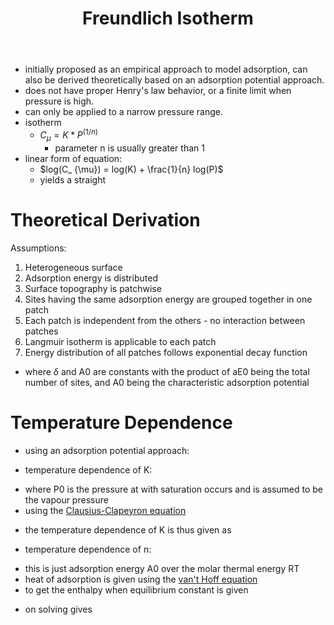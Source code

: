 #+TITLE: Freundlich Isotherm

- initially proposed as an empirical approach to model adsorption, can also be derived theoretically based on an adsorption potential approach. 
- does not have proper Henry's law behavior, or a finite limit when pressure is high. 
- can only be applied to a narrow pressure range.
- isotherm
  - $C_ \mu = K * P ^{(1/n)}$
    - parameter n is usually greater than 1
- linear form of equation:
  - $log(C_ {\mu}) = log(K) + \frac{1}{n} log(P)$
  - yields a straight 

* Theoretical Derivation

Assumptions:

1. Heterogeneous surface
2. Adsorption energy is distributed
3. Surface topography is patchwise 
4. Sites having the same adsorption energy are grouped together in one patch 
5. Each patch is independent from the others - no interaction between patches
6. Langmuir isotherm is applicable to each patch
7. Energy distribution of all patches follows exponential decay function
\begin{equation}
F(A) = \delta exp(-A/A_0)
\end{equation}
- where $\delta$ and A0 are constants with the product of aE0 being the total number of sites, and A0 being the characteristic adsorption potential

* Temperature Dependence
- using an adsorption potential approach: 
\begin{equation}
A=R*T*ln(\frac{P}{P_0})
\end{equation}
- temperature dependence of K:
\begin{equation}
K = (\delta A_0) (P_0 ^{\frac{RT}{A_0}})
\end{equation}
- where P0 is the pressure at with saturation occurs and is assumed to be the vapour pressure
- using the [[file:clausiusclapeyron.org][Clausius-Clapeyron equation]]
\begin{equation}
ln P_0 = \alpha - \frac{\beta}{T}
\end{equation}
- the temperature dependence of K is thus given as
\begin{equation}
K=K_0*exp(-\frac{\alpha R T}{A_0})
\end{equation}
- temperature dependence of n:
\begin{equation}
n = \frac{A_0}{R T}
\end{equation}
- this is just adsorption energy A0 over the molar thermal energy RT
- heat of adsorption is given using the [[file:vanthoffequation.org][van't Hoff equation]]
- to get the enthalpy when equilibrium constant is given
\begin{equation}
\Delta H = -R T^2(\frac{\partial ln P}{\partial T})
\end{equation}
- on solving gives
\begin{equation}
\Delta H = -[ln(\delta A_0) + \frac{R \beta}{A_0}]A_0 + A_0 ln(C_\mu)
\end{equation}
